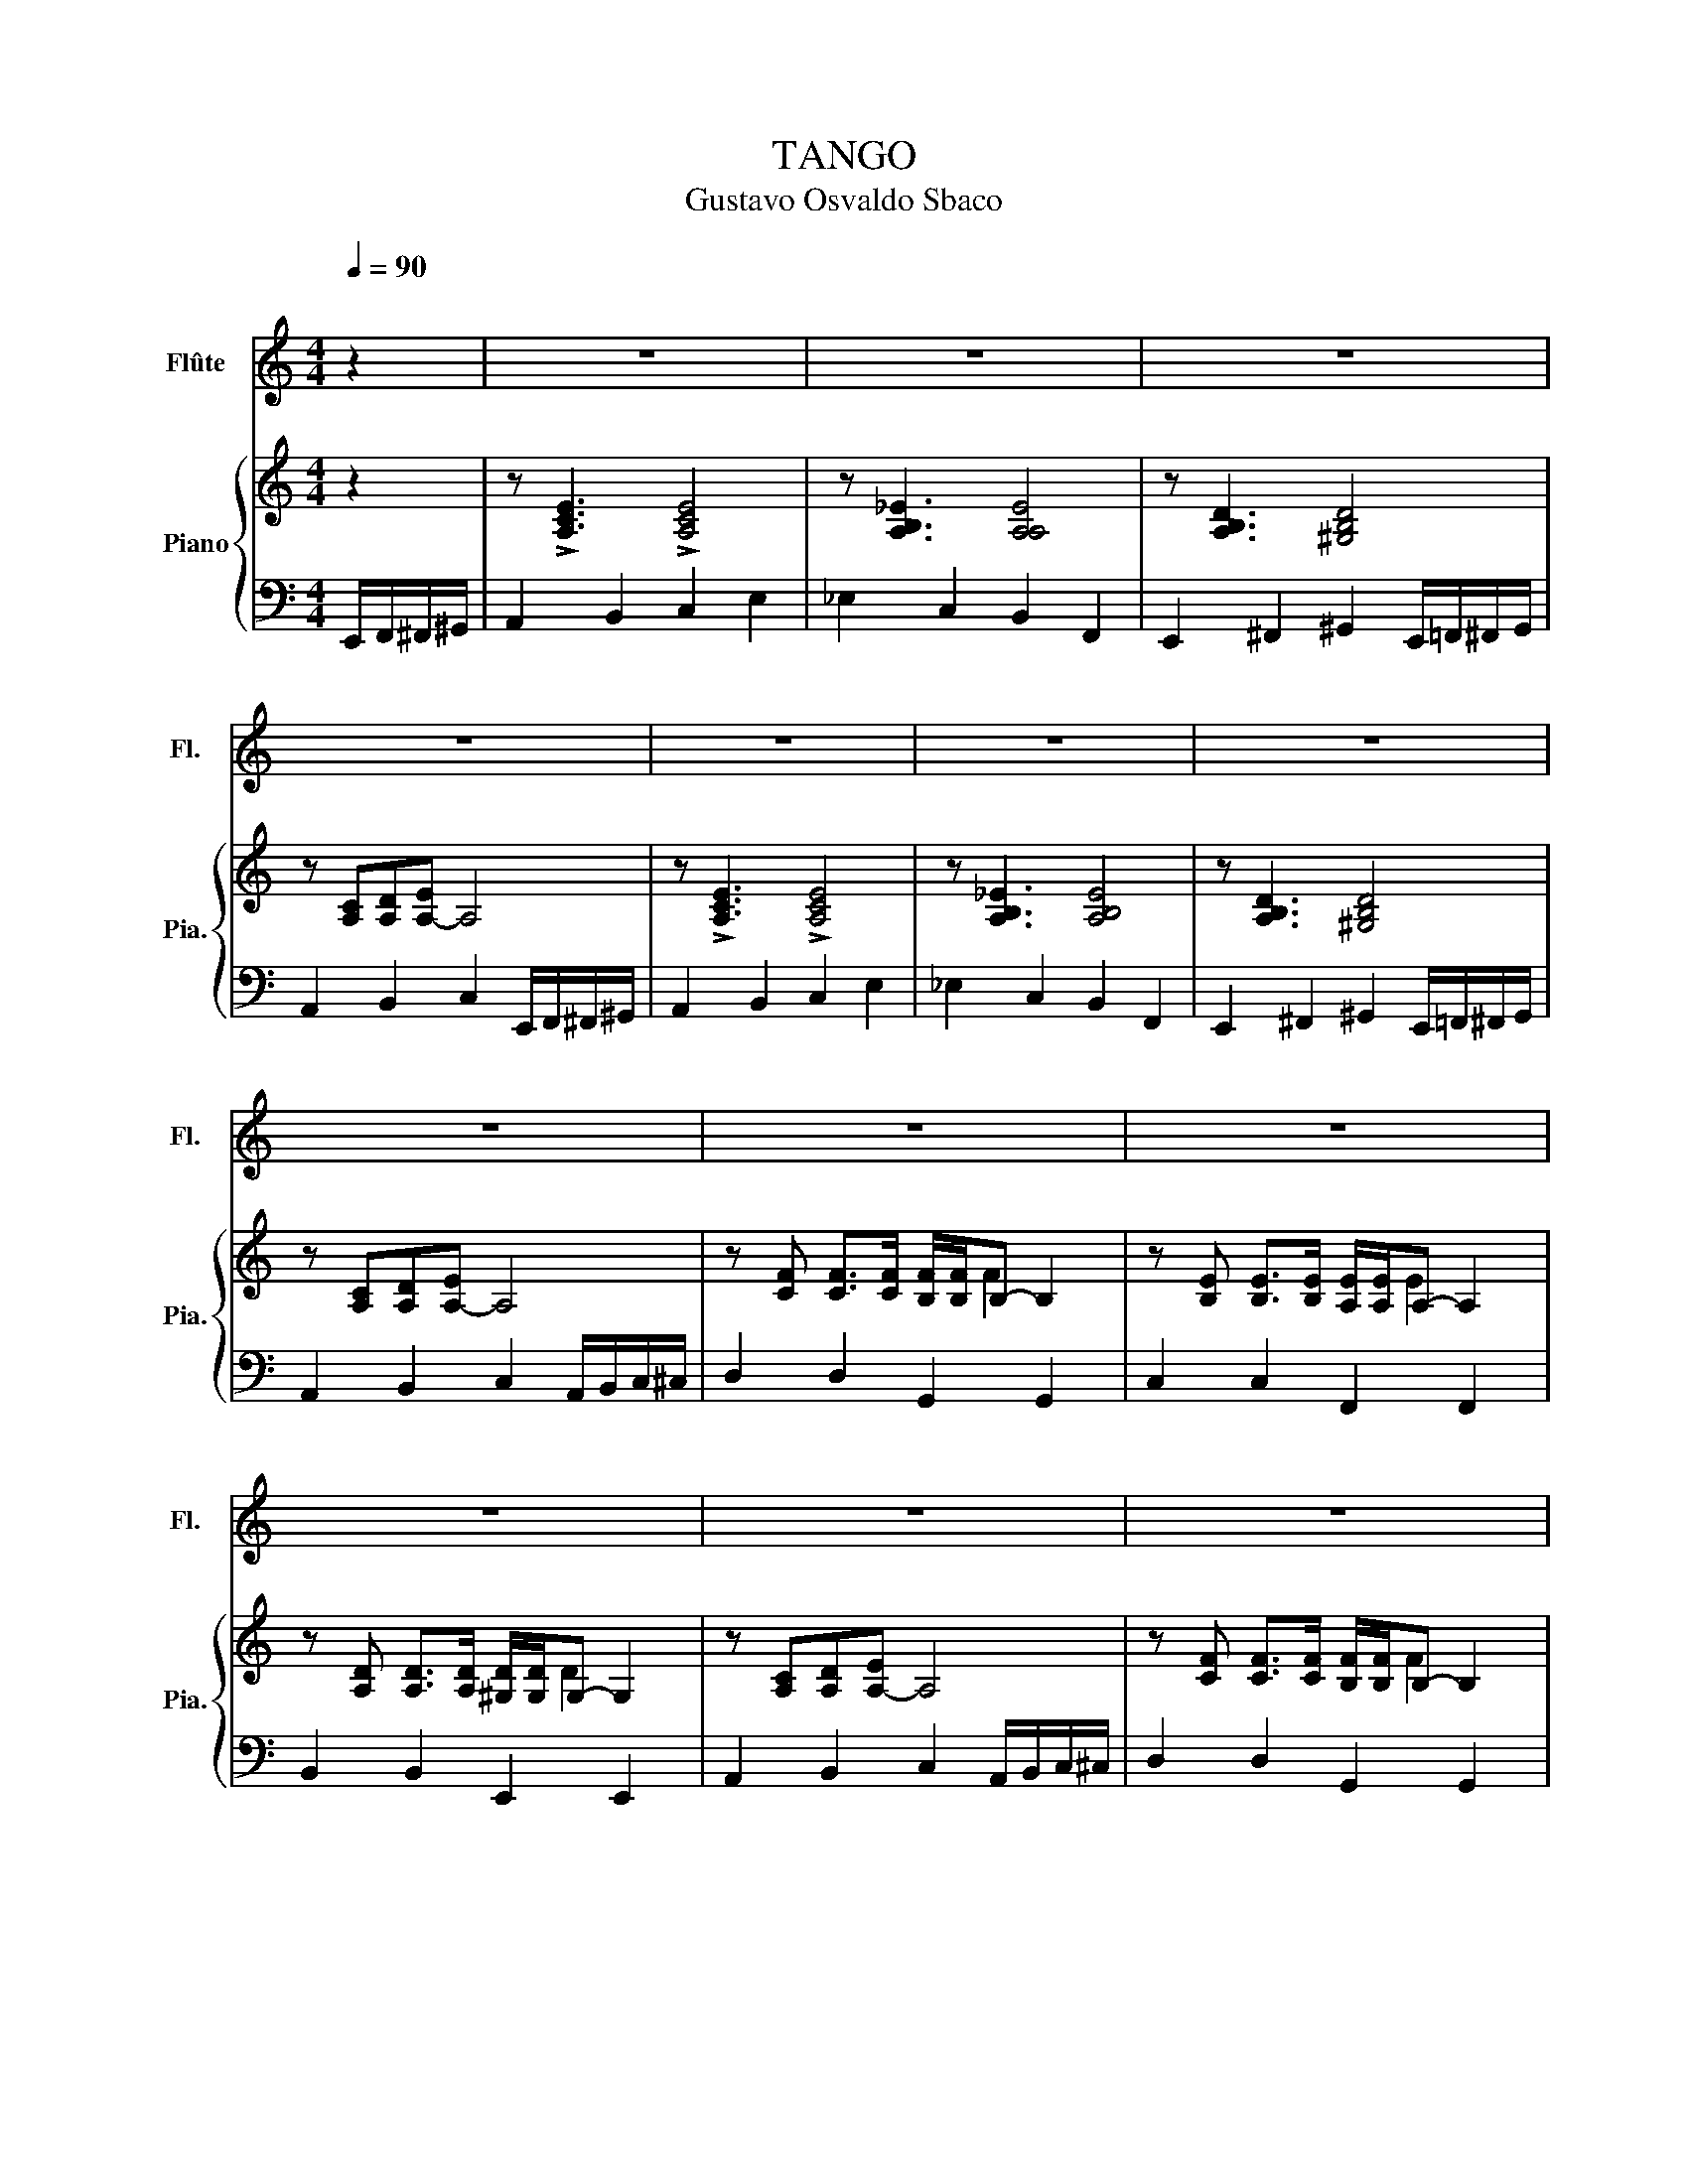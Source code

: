 X:1
T:TANGO
T:Gustavo Osvaldo Sbaco
%%score 1 { ( 2 4 ) | 3 }
L:1/8
Q:1/4=90
M:4/4
K:C
V:1 treble nm="Flûte" snm="Fl."
V:2 treble nm="Piano" snm="Pia."
V:4 treble 
V:3 bass 
V:1
"^\n" z2 | z8 | z8 | z8 | z8 | z8 | z8 | z8 | z8 | z8 | z8 | z8 | z8 | z8 | z8 | z8 | z8 | %17
 z cde- e4 | z Bcd- d4 | z ^GAB- B2 f2 | ec/d/ c/d/e- e4 | z cde- e4 | z Bcd- d4 | z ^GAB- B2 f2 | %24
 ec/d/ c/d/e- e4 | z fcA f/c/B- B2 | z eBG e/B/A- A2 | z dAF d/A/^G- G2 | ec/d/ c/d/e- e4 | %29
 z fcA f/c/B- B2 | z eBG e/B/A- A2 | z dAF d/A/^G- G2 | z bbb b/b/b- b2 | c8 | B8 | %35
 !>!^G3 A B2 d2 | c3 d e4 | c8 | B8 | ^G3 A B2 d2 | c3 d e4 | c2- c/B/A/G/ F4 | B2- B/A/G/F/ E4 | %43
 A2- A/G/F/E/ D4 | G2- G/F/E/D/ C4 | c2- c/B/A/G/ F4 | B2- B/A/G/F/ E4 | A2- A/G/F/E/ D4 | %48
 z bbb b/b/b- b2 | c8 | B8 | !>!^G3 A B2 d2 | c3 d e4 | c8 | B8 | ^G3 A B2 d2 | c3 d e4 | %57
 c2- c/B/A/G/ F4 | B2- B/A/G/F/ E4 | A2- A/G/F/E/ D4 | G2- G/F/E/D/ C4 | c2- c/B/A/G/ F4 | %62
 B2- B/A/G/F/ E4 | A2- A/G/F/E/ D4 | z bbb b/b/b- b2 |] %65
V:2
 z2 | z !>![A,CE]3 !>![A,CE]4 | z [A,B,_E]3 [A,A,E]4 | z [A,B,D]3 [^G,B,D]4 | %4
 z [A,C][A,D][A,-E] A,4 | z !>![A,CE]3 !>![A,CE]4 | z [A,B,_E]3 [A,B,E]4 | z [A,B,D]3 [^G,B,D]4 | %8
 z [A,C][A,D][A,-E] A,4 | z [CF] [CF]>[CF] [B,F]/[B,F]/B,- B,2 | %10
 z [B,E] [B,E]>[B,E] [A,E]/[A,E]/A,- A,2 | z [A,D] [A,D]>[A,D] [^G,D]/[G,D]/G,- G,2 | %12
 z [A,C][A,D][A,-E] A,4 | z [CF] [CF]>[CF] [B,F]/[B,F]/B,- B,2 | %14
 z [B,E] [B,E]>[B,E] [A,E]/[A,E]/A,- A,2 | z [A,D] [A,D]>[A,D] [A,D]/[A,D]/A,- A,2 | %16
 z [^G,E][G,E]G,- G,4 | z !>![A,CE]3 !>![A,CE]4 | z [A,B,_E]3 [A,B,E]4 | z [A,B,D]3 [^F,B,D]4 | %20
 z [A,C][A,D][A,-E] A,4 | z !>![A,CE]3 !>![A,CE]4 | z [A,B,_E]3 [A,B,E]4 | z [A,B,D]3 .[^G,B,D]4 | %24
 z [A,C][A,D][A,-E] A,4 | z [CF] [CF]>[CF] [B,F]/[B,F]/B,- B,2 | %26
 z [B,E] [B,E]>[B,E] [A,E]/[A,E]/A,- A,2 | z [A,D] [A,D]>[A,D] [^G,D]/[G,D]/G,- G,2 | %28
 z [A,C][A,D][A,-E] A,4 | z [CF] [CF]>[CF] [B,F]/[B,F]/B,- B,2 | %30
 z [B,E] [B,E]>[B,E] [A,E]/[A,E]/A,- A,2 | z [A,D] [A,D]>[A,D] [A,D]/[A,D]/A,- A,2 | %32
 z [^G,E][G,E][G,E] [G,E]4 | z CDE- E4 | z B,CD- D4 | z ^G,A,B,- B,2 ^F2 | EC/D/ C/D/E- E4 | %37
 z CDE- E4 | z B,CD- D4 | z ^G,A,B,- B,2 ^F2 | EC/D/ C/D/E- E4 | %41
 z [CF] [CF]>[CF] [B,F]/[B,F]/B,- B,2 | z [B,E] [B,E]>[B,E] [A,E]/[A,E]/A,- A,2 | %43
 z [A,D] [A,D]>[A,D] [^G,D]/[G,D]/G,- [G,D]2 | z [A,C][A,D]((((([A,E] [A,E]4))))) | %45
 z [CF] [CF]>[CF] [B,F]/[B,F]/B,- B,2 | z [B,E] [B,E]>[B,E] [A,E]/[A,E]/A,- A,2 | %47
 z [A,D] [A,D]>[A,D] [^G,D]/[G,D]/G,- [G,D]2 | z [^G,E][G,E][G,E-] [G,E]4 | z CDE- E4 | %50
 z B,CD- D4 | z ^G,A,B,- B,2 ^F2 | EC/D/ C/D/E- E4 | z CDE- E4 | z B,CD- D4 | z ^G,A,B,- B,2 ^F2 | %56
 EC/D/ C/D/E- E4 | z [CF] [CF]>[CF] [B,F]/[B,F]/B,- B,2 | z [B,E] [B,E]>[B,E] [A,E]/[A,E]/A,- A,2 | %59
 z [A,D] [A,D]>[A,D] [^G,D]/[G,D]/G,- G,2 | z [A,C][A,D][A,-E] A,4 | %61
 z [CF] [CF]>[CF] [B,F]/[B,F]/B,- B,2 | z [B,E] [B,E]>[B,E] [A,E]/[A,E]/A,- A,2 | %63
 z [A,D] [A,D]>[A,D] [^G,D]/[G,D]/G,- G,2 | z [CE^FB][CEFB][CEFB] [CEFB]/[CEFB]/[C-EFB] [CEFB]2 |] %65
V:3
 E,,/F,,/^F,,/^G,,/ | A,,2 B,,2 C,2 E,2 | _E,2 C,2 B,,2 F,,2 | %3
 E,,2 ^F,,2 ^G,,2 E,,/=F,,/^F,,/G,,/ | A,,2 B,,2 C,2 E,,/F,,/^F,,/^G,,/ | A,,2 B,,2 C,2 E,2 | %6
 _E,2 C,2 B,,2 F,,2 | E,,2 ^F,,2 ^G,,2 E,,/=F,,/^F,,/G,,/ | A,,2 B,,2 C,2 A,,/B,,/C,/^C,/ | %9
 D,2 D,2 G,,2 G,,2 | C,2 C,2 F,,2 F,,2 | B,,2 B,,2 E,,2 E,,2 | A,,2 B,,2 C,2 A,,/B,,/C,/^C,/ | %13
 D,2 D,2 G,,2 G,,2 | C,2 C,2 F,,2 F,,2 | B,,2 B,,2 B,,2 B,,2 | E,,2 E,,2 E,,2 E,,/F,,/^F,,/^G,,/ | %17
 A,,2 B,,2 C,2 E,2 | _E,2 C,2 B,,2 F,,2 | E,,2 ^F,,2 ^G,,2 E,,/=F,,/^F,,/G,,/ | %20
 A,,2 B,,2 C,2 E,,/F,,/^F,,/^G,,/ | A,,2 B,,2 C,2 E,2 | _E,2 C,2 B,,2 F,,2 | %23
 E,,2 ^F,,2 ^G,,2 E,,/=F,,/^F,,/G,,/ | A,,2 B,,2 C,2 A,,/B,,/C,/^C,/ | D,2 D,2 G,,2 G,,2 | %26
 C,2 C,2 F,,2 F,,2 | B,,2 B,,2 E,,2 E,,2 | A,,2 B,,2 C,2 A,,/B,,/C,/^C,/ | D,2 D,2 G,,2 G,,2 | %30
 C,2 C,2 F,,2 F,,2 | B,,2 B,,2 B,,2 B,,2 | E,,2 E,,2 E,,2 E,,/F,,/^F,,/^G,,/ | A,,2 B,,2 C,2 E,2 | %34
 _E,2 C,2 B,,2 F,,2 | E,,2 ^F,,2 ^G,,2 E,,/=F,,/^F,,/G,,/ | A,,2 B,,2 C,2 E,,/F,,/^F,,/^G,,/ | %37
 A,,2 B,,2 C,2 E,2 | _E,2 C,2 B,,2 F,,2 | E,,2 ^F,,2 ^G,,2 E,,/=F,,/^F,,/G,,/ | %40
 A,,2 B,,2 C,2 A,,/B,,/C,/^C,/ | D,2 D,2 G,,2 G,,2 | C,2 C,2 F,,2 F,,2 | B,,2 B,,2 E,,2 E,,2 | %44
 A,,2 B,,2 C,2 A,,/B,,/C,/^C,/ | D,2 D,2 G,,2 G,,2 | C,2 C,2 F,,2 F,,2 | B,,2 B,,2 E,,2 E,,2 | %48
 E,,2 E,,2 E,,2 E,,/F,,/^F,,/^G,,/ | A,,2 B,,2 C,2 E,2 | _E,2 C,2 B,,2 F,,2 | %51
 E,,2 ^F,,2 ^G,,2 E,,/=F,,/^F,,/G,,/ | A,,2 B,,2 C,2 E,,/F,,/^F,,/^G,,/ | A,,2 B,,2 C,2 E,2 | %54
 _E,2 C,2 B,,2 F,,2 | E,,2 ^F,,2 ^G,,2 E,,/=F,,/^F,,/G,,/ | A,,2 B,,2 C,2 A,,/B,,/C,/^C,/ | %57
 D,2 D,2 G,,2 G,,2 | C,2 C,2 F,,2 F,,2 | B,,2 B,,2 E,,2 E,,2 | A,,2 B,,2 C,2 A,,/B,,/C,/^C,/ | %61
 D,2 D,2 G,,2 G,,2 | C,2 C,2 F,,2 F,,2 | B,,2 B,,2 E,,2 E,,2 | A,,2 E,,2 A,,,4 |] %65
V:4
 x2 | x8 | x8 | x8 | x8 | x8 | x8 | x8 | x8 | x5 F2 x | x5 E2 x | x5 D2 x | x8 | x5 F2 x | %14
 x5 E2 x | x5 D2 x | x3 E2 x3 | x8 | x8 | x8 | x8 | x8 | x8 | x8 | x8 | x5 F2 x | x5 E2 x | %27
 x5 D2 x | x8 | x5 F2 x | x5 E2 x | x5 D2 x | x8 | x8 | x8 | x8 | x8 | x8 | x8 | x8 | x8 | %41
 x5 F2 x | x5 E2 z | x5 D2 x | x8 | x5 F2 x | x5 E2 z | x5 D2 x | x8 | x8 | x8 | x8 | x8 | x8 | %54
 x8 | x8 | x8 | x5 F2 x | x5 E2 x | x5 D2 x | x8 | x5 F2 x | x5 E2 x | x5 D2 x | x8 |] %65

